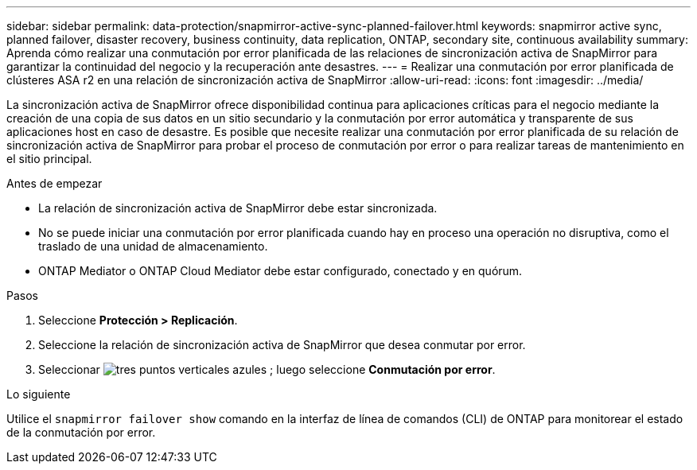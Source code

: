 ---
sidebar: sidebar 
permalink: data-protection/snapmirror-active-sync-planned-failover.html 
keywords: snapmirror active sync, planned failover, disaster recovery, business continuity, data replication, ONTAP, secondary site, continuous availability 
summary: Aprenda cómo realizar una conmutación por error planificada de las relaciones de sincronización activa de SnapMirror para garantizar la continuidad del negocio y la recuperación ante desastres. 
---
= Realizar una conmutación por error planificada de clústeres ASA r2 en una relación de sincronización activa de SnapMirror
:allow-uri-read: 
:icons: font
:imagesdir: ../media/


[role="lead"]
La sincronización activa de SnapMirror ofrece disponibilidad continua para aplicaciones críticas para el negocio mediante la creación de una copia de sus datos en un sitio secundario y la conmutación por error automática y transparente de sus aplicaciones host en caso de desastre. Es posible que necesite realizar una conmutación por error planificada de su relación de sincronización activa de SnapMirror para probar el proceso de conmutación por error o para realizar tareas de mantenimiento en el sitio principal.

.Antes de empezar
* La relación de sincronización activa de SnapMirror debe estar sincronizada.
* No se puede iniciar una conmutación por error planificada cuando hay en proceso una operación no disruptiva, como el traslado de una unidad de almacenamiento.
* ONTAP Mediator o ONTAP Cloud Mediator debe estar configurado, conectado y en quórum.


.Pasos
. Seleccione *Protección > Replicación*.
. Seleccione la relación de sincronización activa de SnapMirror que desea conmutar por error.
. Seleccionar image:icon_kabob.gif["tres puntos verticales azules"] ; luego seleccione *Conmutación por error*.


.Lo siguiente
Utilice el  `snapmirror failover show` comando en la interfaz de línea de comandos (CLI) de ONTAP para monitorear el estado de la conmutación por error.
